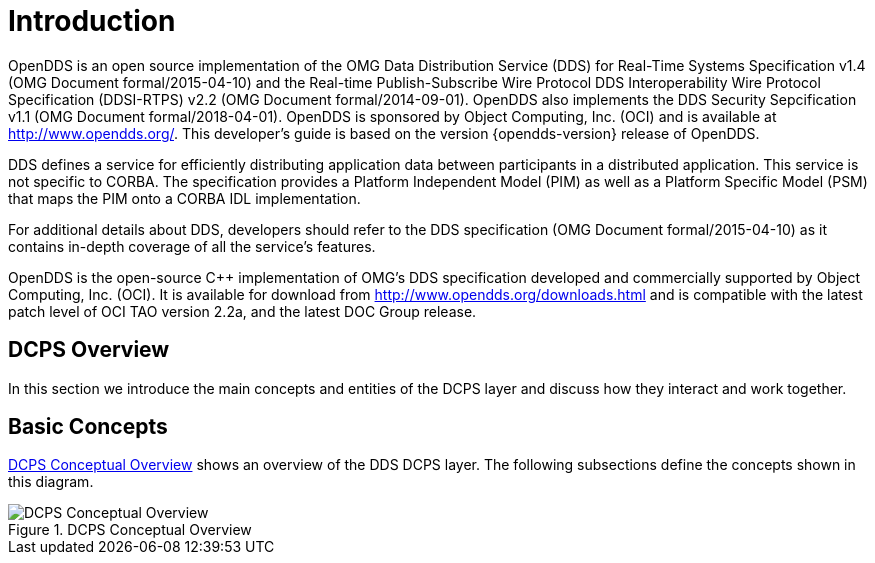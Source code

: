 [#devguide-introduction]
# Introduction

OpenDDS is an open source implementation of the OMG Data Distribution Service
(DDS) for Real-Time Systems Specification v1.4 (OMG Document formal/2015-04-10)
and the Real-time Publish-Subscribe Wire Protocol DDS Interoperability Wire
Protocol Specification (DDSI-RTPS) v2.2 (OMG Document formal/2014-09-01).
OpenDDS also implements the DDS Security Sepcification v1.1 (OMG Document
formal/2018-04-01). OpenDDS is sponsored by Object Computing, Inc. (OCI) and is
available at http://www.opendds.org/. This developer’s guide is based on the
version {opendds-version} release of OpenDDS.

DDS defines a service for efficiently distributing application data between
participants in a distributed application. This service is not specific to
CORBA. The specification provides a Platform Independent Model (PIM) as well as
a Platform Specific Model (PSM) that maps the PIM onto a CORBA IDL
implementation.

For additional details about DDS, developers should refer to the DDS
specification (OMG Document formal/2015-04-10) as it contains in-depth coverage
of all the service’s features.

OpenDDS is the open-source C++ implementation of OMG’s DDS specification
developed and commercially supported by Object Computing, Inc. (OCI). It is
available for download from http://www.opendds.org/downloads.html and is
compatible with the latest patch level of OCI TAO version 2.2a, and the latest
DOC Group release.

## DCPS Overview

In this section we introduce the main concepts and entities of the DCPS layer
and discuss how they interact and work together.

## Basic Concepts

<<img-dcps>> shows an overview of the DDS DCPS layer. The following subsections
define the concepts shown in this diagram.

[#img-dcps]
.DCPS Conceptual Overview
image::devguide_dcps.png[DCPS Conceptual Overview]

// TODO: The rest of the introduction section.
